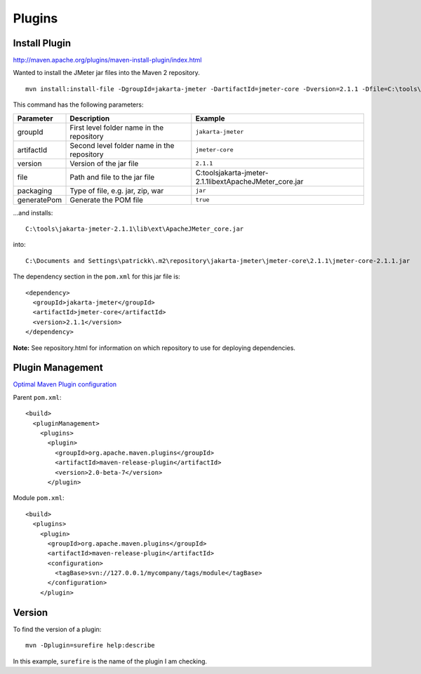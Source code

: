 Plugins
*******

Install Plugin
==============

http://maven.apache.org/plugins/maven-install-plugin/index.html

Wanted to install the JMeter jar files into the Maven 2 repository.

::

  mvn install:install-file -DgroupId=jakarta-jmeter -DartifactId=jmeter-core -Dversion=2.1.1 -Dfile=C:\tools\jakarta-jmeter-2.1.1\lib\ext\ApacheJMeter_core.jar -Dpackaging=jar -DgeneratePom=true

This command has the following parameters:

===========  ==========================================  ===============================================================
Parameter    Description                                 Example
===========  ==========================================  ===============================================================
groupId      First level folder name in the repository   ``jakarta-jmeter``
artifactId   Second level folder name in the repository  ``jmeter-core``
version      Version of the jar file                     ``2.1.1``
file         Path and file to the jar file               C:\tools\jakarta-jmeter-2.1.1\lib\ext\ApacheJMeter_core.jar
packaging    Type of file, e.g. jar, zip, war            ``jar``
generatePom  Generate the POM file                       ``true``
===========  ==========================================  ===============================================================

...and installs:

::

  C:\tools\jakarta-jmeter-2.1.1\lib\ext\ApacheJMeter_core.jar

into:

::

  C:\Documents and Settings\patrickk\.m2\repository\jakarta-jmeter\jmeter-core\2.1.1\jmeter-core-2.1.1.jar

The dependency section in the ``pom.xml`` for this jar file is:

::

  <dependency>
    <groupId>jakarta-jmeter</groupId>
    <artifactId>jmeter-core</artifactId>
    <version>2.1.1</version>
  </dependency>

**Note:** See repository.html for information on which repository to use for
deploying dependencies.

Plugin Management
=================

`Optimal Maven Plugin configuration`_

Parent ``pom.xml``:

::

  <build>
    <pluginManagement>
      <plugins>
        <plugin>
          <groupId>org.apache.maven.plugins</groupId>
          <artifactId>maven-release-plugin</artifactId>
          <version>2.0-beta-7</version>
        </plugin>

Module ``pom.xml``:

::

  <build>
    <plugins>
      <plugin>
        <groupId>org.apache.maven.plugins</groupId>
        <artifactId>maven-release-plugin</artifactId>
        <configuration>
          <tagBase>svn://127.0.0.1/mycompany/tags/module</tagBase>
        </configuration>
      </plugin>

Version
=======

To find the version of a plugin:

::

  mvn -Dplugin=surefire help:describe

In this example, ``surefire`` is the name of the plugin I am checking.



.. _`Optimal Maven Plugin configuration`: http://www.sonatype.com/people/2008/05/optimal-maven-plugin-configuration/

